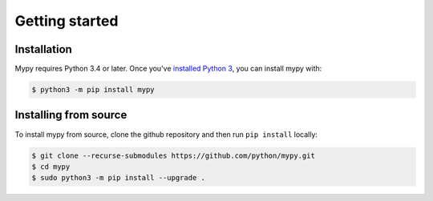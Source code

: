 .. _getting-started:

Getting started
===============

Installation
************

Mypy requires Python 3.4 or later.  Once you've `installed Python 3 <https://www.python.org/downloads/>`_,
you can install mypy with:

.. code-block:: text

    $ python3 -m pip install mypy

Installing from source
**********************

To install mypy from source, clone the github repository and then run
``pip install`` locally:

.. code-block:: text

    $ git clone --recurse-submodules https://github.com/python/mypy.git
    $ cd mypy
    $ sudo python3 -m pip install --upgrade .
